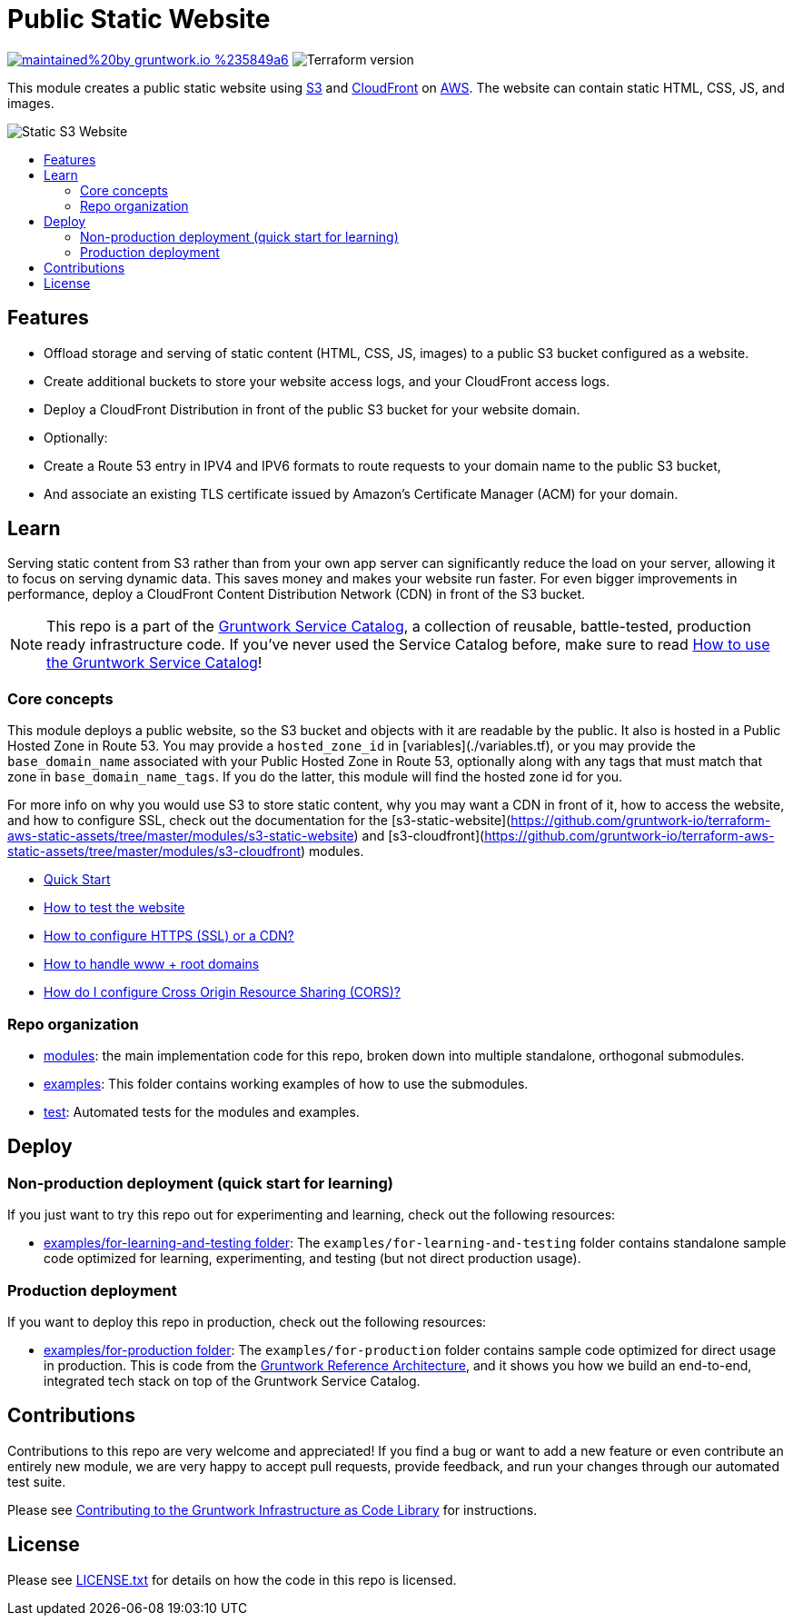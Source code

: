 :type: service
:name: Public Static Website
:description: Deploy your static content and static websites on S3, using a CloudFront CDN. Supports bucket versioning, redirects, and access logging.
:icon: /_docs/s3-icon.png
:category: static-website
:cloud: aws
:tags: cloudfront, s3, website, static website
:license: gruntwork
:built-with: terraform

// AsciiDoc TOC settings
:toc:
:toc-placement!:
:toc-title:

// GitHub specific settings. See https://gist.github.com/dcode/0cfbf2699a1fe9b46ff04c41721dda74 for details.
ifdef::env-github[]
:tip-caption: :bulb:
:note-caption: :information_source:
:important-caption: :heavy_exclamation_mark:
:caution-caption: :fire:
:warning-caption: :warning:
endif::[]

= Public Static Website

image:https://img.shields.io/badge/maintained%20by-gruntwork.io-%235849a6.svg[link="https://gruntwork.io/?ref=repo_aws_service_catalog"]
image:https://img.shields.io/badge/tf-%3E%3D0.12.0-blue.svg[Terraform version]

This module creates a public static website using https://docs.aws.amazon.com/s3/index.html[S3] and https://docs.aws.amazon.com/cloudfront/index.html[CloudFront] on https://aws.amazon.com[AWS]. The website can contain static HTML, CSS, JS, and images.

image::../_docs/s3-architecture.png?raw=true[Static S3 Website]

toc::[]




== Features
* Offload storage and serving of static content (HTML, CSS, JS, images) to a public S3 bucket configured as a website.
* Create additional buckets to store your website access logs, and your CloudFront access logs.
* Deploy a CloudFront Distribution in front of the public S3 bucket for your website domain.
* Optionally:
    * Create a Route 53 entry in IPV4 and IPV6 formats to route requests to your domain name to the public S3 bucket,
    * And associate an existing TLS certificate issued by Amazon's Certificate Manager (ACM) for your domain.




== Learn

Serving static content from S3 rather than from your own app server can significantly reduce the load on your server, allowing it to  focus on serving dynamic data. This saves money and makes your website run faster. For even bigger improvements in performance, deploy a CloudFront Content Distribution Network (CDN) in front of the S3 bucket.

NOTE: This repo is a part of the https://github.com/gruntwork-io/terraform-aws-service-catalog/[Gruntwork Service Catalog], a collection of
reusable, battle-tested, production ready infrastructure code. If you've never used the Service Catalog before, make
sure to read https://gruntwork.io/guides/foundations/how-to-use-gruntwork-service-catalog/[How to use the Gruntwork
Service Catalog]!



=== Core concepts

This module deploys a public website, so the S3 bucket and objects with it are readable by the public. It also is hosted in a Public Hosted Zone in Route 53. You may provide a `hosted_zone_id` in [variables](./variables.tf), or you may provide the `base_domain_name` associated with your Public Hosted Zone in Route 53, optionally along with any tags that must match that zone in `base_domain_name_tags`. If you do the latter, this module will find the hosted zone id for you.

For more info on why you would use S3 to store static content, why you may want a CDN in front of it, how to access the
website, and how to configure SSL, check out the documentation for the
[s3-static-website](https://github.com/gruntwork-io/terraform-aws-static-assets/tree/master/modules/s3-static-website) and
[s3-cloudfront](https://github.com/gruntwork-io/terraform-aws-static-assets/tree/master/modules/s3-cloudfront) modules.

* link:/modules/s3-static-website/core-concepts.md#quick-start[Quick Start]
* link:/modules/s3-static-website/core-concepts.md#how-to-test-the-website[How to test the website]
* link:/modules/s3-static-website/core-concepts.md#how-to-configure-http[How to configure HTTPS (SSL) or a CDN?]
* link:/modules/s3-static-website/core-concepts.md#how-to-handle[How to handle www + root domains]
* link:/modules/s3-static-website/core-concepts.md#how-do-i-configure-cross-origin-resource-sharing-cors[How do I configure Cross Origin Resource Sharing (CORS)?]




=== Repo organization

* link:/modules[modules]: the main implementation code for this repo, broken down into multiple standalone, orthogonal submodules.
* link:/examples[examples]: This folder contains working examples of how to use the submodules.
* link:/test[test]: Automated tests for the modules and examples.


== Deploy

=== Non-production deployment (quick start for learning)

If you just want to try this repo out for experimenting and learning, check out the following resources:

* link:/examples/for-learning-and-testing[examples/for-learning-and-testing folder]: The
  `examples/for-learning-and-testing` folder contains standalone sample code optimized for learning, experimenting, and
  testing (but not direct production usage).


=== Production deployment

If you want to deploy this repo in production, check out the following resources:

* link:/examples/for-production[examples/for-production folder]: The `examples/for-production` folder contains sample
  code optimized for direct usage in production. This is code from the
  https://gruntwork.io/reference-architecture/:[Gruntwork Reference Architecture], and it shows you how we build an
  end-to-end, integrated tech stack on top of the Gruntwork Service Catalog.




== Contributions

Contributions to this repo are very welcome and appreciated! If you find a bug or want to add a new feature or even contribute an entirely new module, we are very happy to accept pull requests, provide feedback, and run your changes through our automated test suite.

Please see https://gruntwork.io/guides/foundations/how-to-use-gruntwork-infrastructure-as-code-library/#contributing-to-the-gruntwork-infrastructure-as-code-library[Contributing to the Gruntwork Infrastructure as Code Library] for instructions.




== License

Please see link:/LICENSE.txt[LICENSE.txt] for details on how the code in this repo is licensed.
